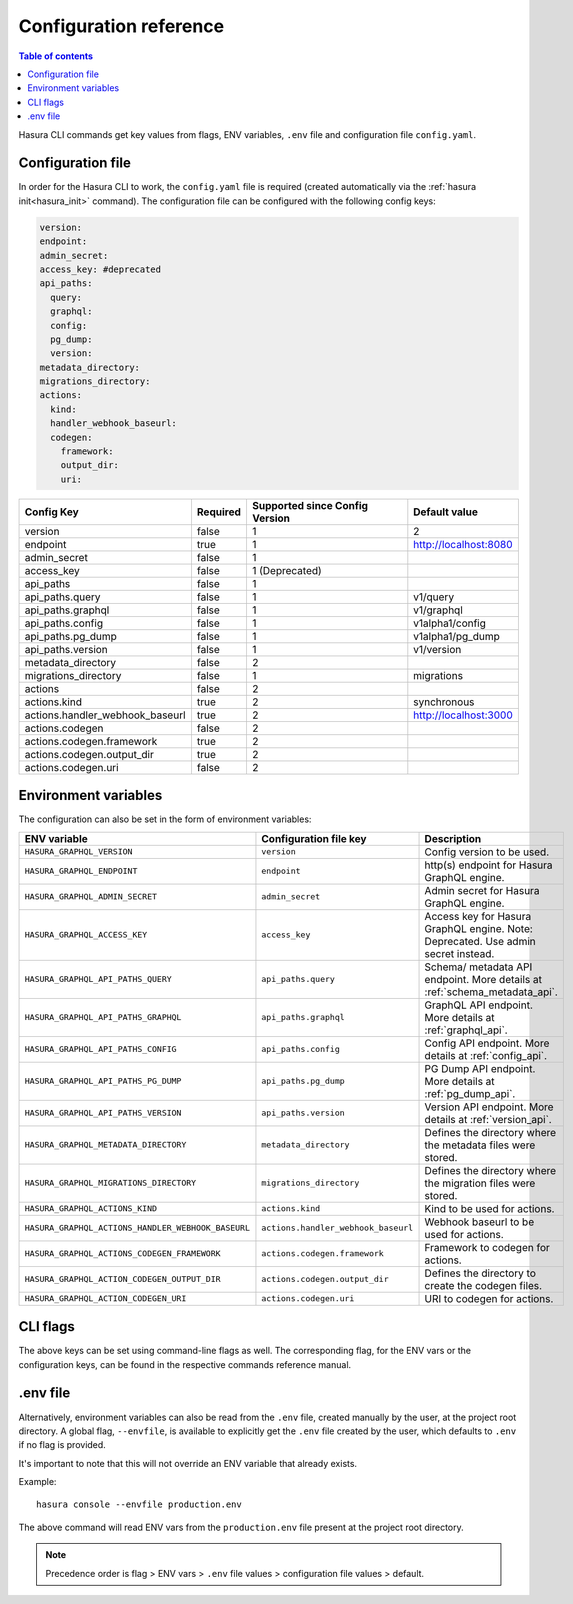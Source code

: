 .. meta::
   :description: Haura GarphQL CLI configuration reference 
   :keywords: hasura, docs, CLI, CLI reference, config 

.. _cli_reference:

Configuration reference 
=======================

.. contents:: Table of contents
  :backlinks: none
  :depth: 1
  :local:

Hasura CLI commands get key values from flags, ENV variables, ``.env`` file and configuration file ``config.yaml``. 

Configuration file
^^^^^^^^^^^^^^^^^^
 
In order for the Hasura CLI to work, the ``config.yaml`` file is required (created automatically via the :ref:`hasura init<hasura_init>` command).
The configuration file can be configured with the following config keys:

.. code-block:: none

  version: 
  endpoint: 
  admin_secret:
  access_key: #deprecated
  api_paths:
    query: 
    graphql: 
    config: 
    pg_dump: 
    version: 
  metadata_directory:
  migrations_directory: 
  actions:
    kind: 
    handler_webhook_baseurl: 
    codegen:
      framework:
      output_dir:
      uri:

.. list-table::
   :header-rows: 1

   * - Config Key
     - Required
     - Supported since Config Version
     - Default value
   * - version
     - false
     - 1
     - 2
   * - endpoint
     - true
     - 1
     - http://localhost:8080
   * - admin_secret
     - false
     - 1
     -
   * - access_key
     - false
     - 1 (Deprecated)
     - 
   * - api_paths
     - false
     - 1
     -
   * - api_paths.query
     - false
     - 1
     - v1/query 
   * - api_paths.graphql
     - false
     - 1
     - v1/graphql
   * - api_paths.config
     - false
     - 1
     - v1alpha1/config
   * - api_paths.pg_dump
     - false
     - 1
     - v1alpha1/pg_dump
   * - api_paths.version
     - false
     - 1
     - v1/version
   * - metadata_directory
     - false
     - 2
     - 
   * - migrations_directory
     - false
     - 1
     - migrations
   * - actions
     - false
     - 2
     -
   * - actions.kind
     - true 
     - 2
     - synchronous
   * - actions.handler_webhook_baseurl
     - true
     - 2
     - http://localhost:3000
   * - actions.codegen
     - false
     - 2
     -   
   * - actions.codegen.framework
     - true
     - 2
     -
   * - actions.codegen.output_dir
     - true 
     - 2
     -
   * - actions.codegen.uri
     - false
     - 2
     -


Environment variables
^^^^^^^^^^^^^^^^^^^^^

The configuration can also be set in the form of environment variables:

.. list-table::
   :header-rows: 1
   :widths: 25 20 30

   * - ENV variable
     - Configuration file key
     - Description
   
   * - ``HASURA_GRAPHQL_VERSION``
     - ``version``
     - Config version to be used. 

   * - ``HASURA_GRAPHQL_ENDPOINT``
     - ``endpoint``
     - http(s) endpoint for Hasura GraphQL engine.

   * - ``HASURA_GRAPHQL_ADMIN_SECRET``
     - ``admin_secret``  
     - Admin secret for Hasura GraphQL engine. 

   * - ``HASURA_GRAPHQL_ACCESS_KEY``
     - ``access_key``
     - Access key for Hasura GraphQL engine. Note: Deprecated. Use admin 
       secret instead. 

   * - ``HASURA_GRAPHQL_API_PATHS_QUERY``
     - ``api_paths.query``
     - Schema/ metadata API endpoint. More details at :ref:`schema_metadata_api`.
     
   * - ``HASURA_GRAPHQL_API_PATHS_GRAPHQL``
     - ``api_paths.graphql``
     - GraphQL API endpoint. More details at :ref:`graphql_api`.
   
   * - ``HASURA_GRAPHQL_API_PATHS_CONFIG``
     - ``api_paths.config``
     - Config API endpoint. More details at :ref:`config_api`.
   
   * - ``HASURA_GRAPHQL_API_PATHS_PG_DUMP``
     - ``api_paths.pg_dump``
     - PG Dump API endpoint. More details at :ref:`pg_dump_api`.

   * - ``HASURA_GRAPHQL_API_PATHS_VERSION``
     - ``api_paths.version``
     - Version API endpoint. More details at :ref:`version_api`.

   * - ``HASURA_GRAPHQL_METADATA_DIRECTORY``
     - ``metadata_directory``
     - Defines the directory where the metadata files were stored.

   * - ``HASURA_GRAPHQL_MIGRATIONS_DIRECTORY``
     - ``migrations_directory``
     - Defines the directory where the migration files were stored.

   * - ``HASURA_GRAPHQL_ACTIONS_KIND``
     - ``actions.kind``
     - Kind to be used for actions.

   * - ``HASURA_GRAPHQL_ACTIONS_HANDLER_WEBHOOK_BASEURL``
     - ``actions.handler_webhook_baseurl``
     - Webhook baseurl to be used for actions. 
   
   * - ``HASURA_GRAPHQL_ACTIONS_CODEGEN_FRAMEWORK``
     - ``actions.codegen.framework``
     - Framework to codegen for actions.
     
   * - ``HASURA_GRAPHQL_ACTION_CODEGEN_OUTPUT_DIR``
     - ``actions.codegen.output_dir``
     - Defines the directory to create the codegen files.

   * - ``HASURA_GRAPHQL_ACTION_CODEGEN_URI``
     - ``actions.codegen.uri``
     - URI to codegen for actions.

CLI flags
^^^^^^^^^

The above keys can be set using command-line flags as well. The corresponding flag, 
for the ENV vars or the configuration keys, can be found in the respective commands 
reference manual. 

.env file
^^^^^^^^^

Alternatively, environment variables can also be read from the ``.env`` file, created manually 
by the user, at the project root directory. A global flag, ``--envfile``, is available to 
explicitly get the ``.env`` file created by the user, which defaults to ``.env`` if 
no flag is provided. 

It's important to note that this will not override an ENV variable that already exists.

Example:

::

  hasura console --envfile production.env

The above command will read ENV vars from the ``production.env`` file present at the 
project root directory. 

.. note::

  Precedence order is flag > ENV vars > ``.env`` file values > configuration file values > default.
